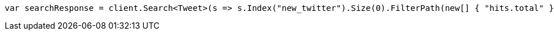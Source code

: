 // docs/reindex.asciidoc:267

////
IMPORTANT NOTE
==============
This file is generated from method Line267 in https://github.com/elastic/elasticsearch-net/tree/master/src/Examples/Examples/Docs/ReindexPage.cs#L138-L150.
If you wish to submit a PR to change this example, please change the source method above
and run dotnet run -- asciidoc in the ExamplesGenerator project directory.
////

[source, csharp]
----
var searchResponse = client.Search<Tweet>(s => s.Index("new_twitter").Size(0).FilterPath(new[] { "hits.total" }));
----
